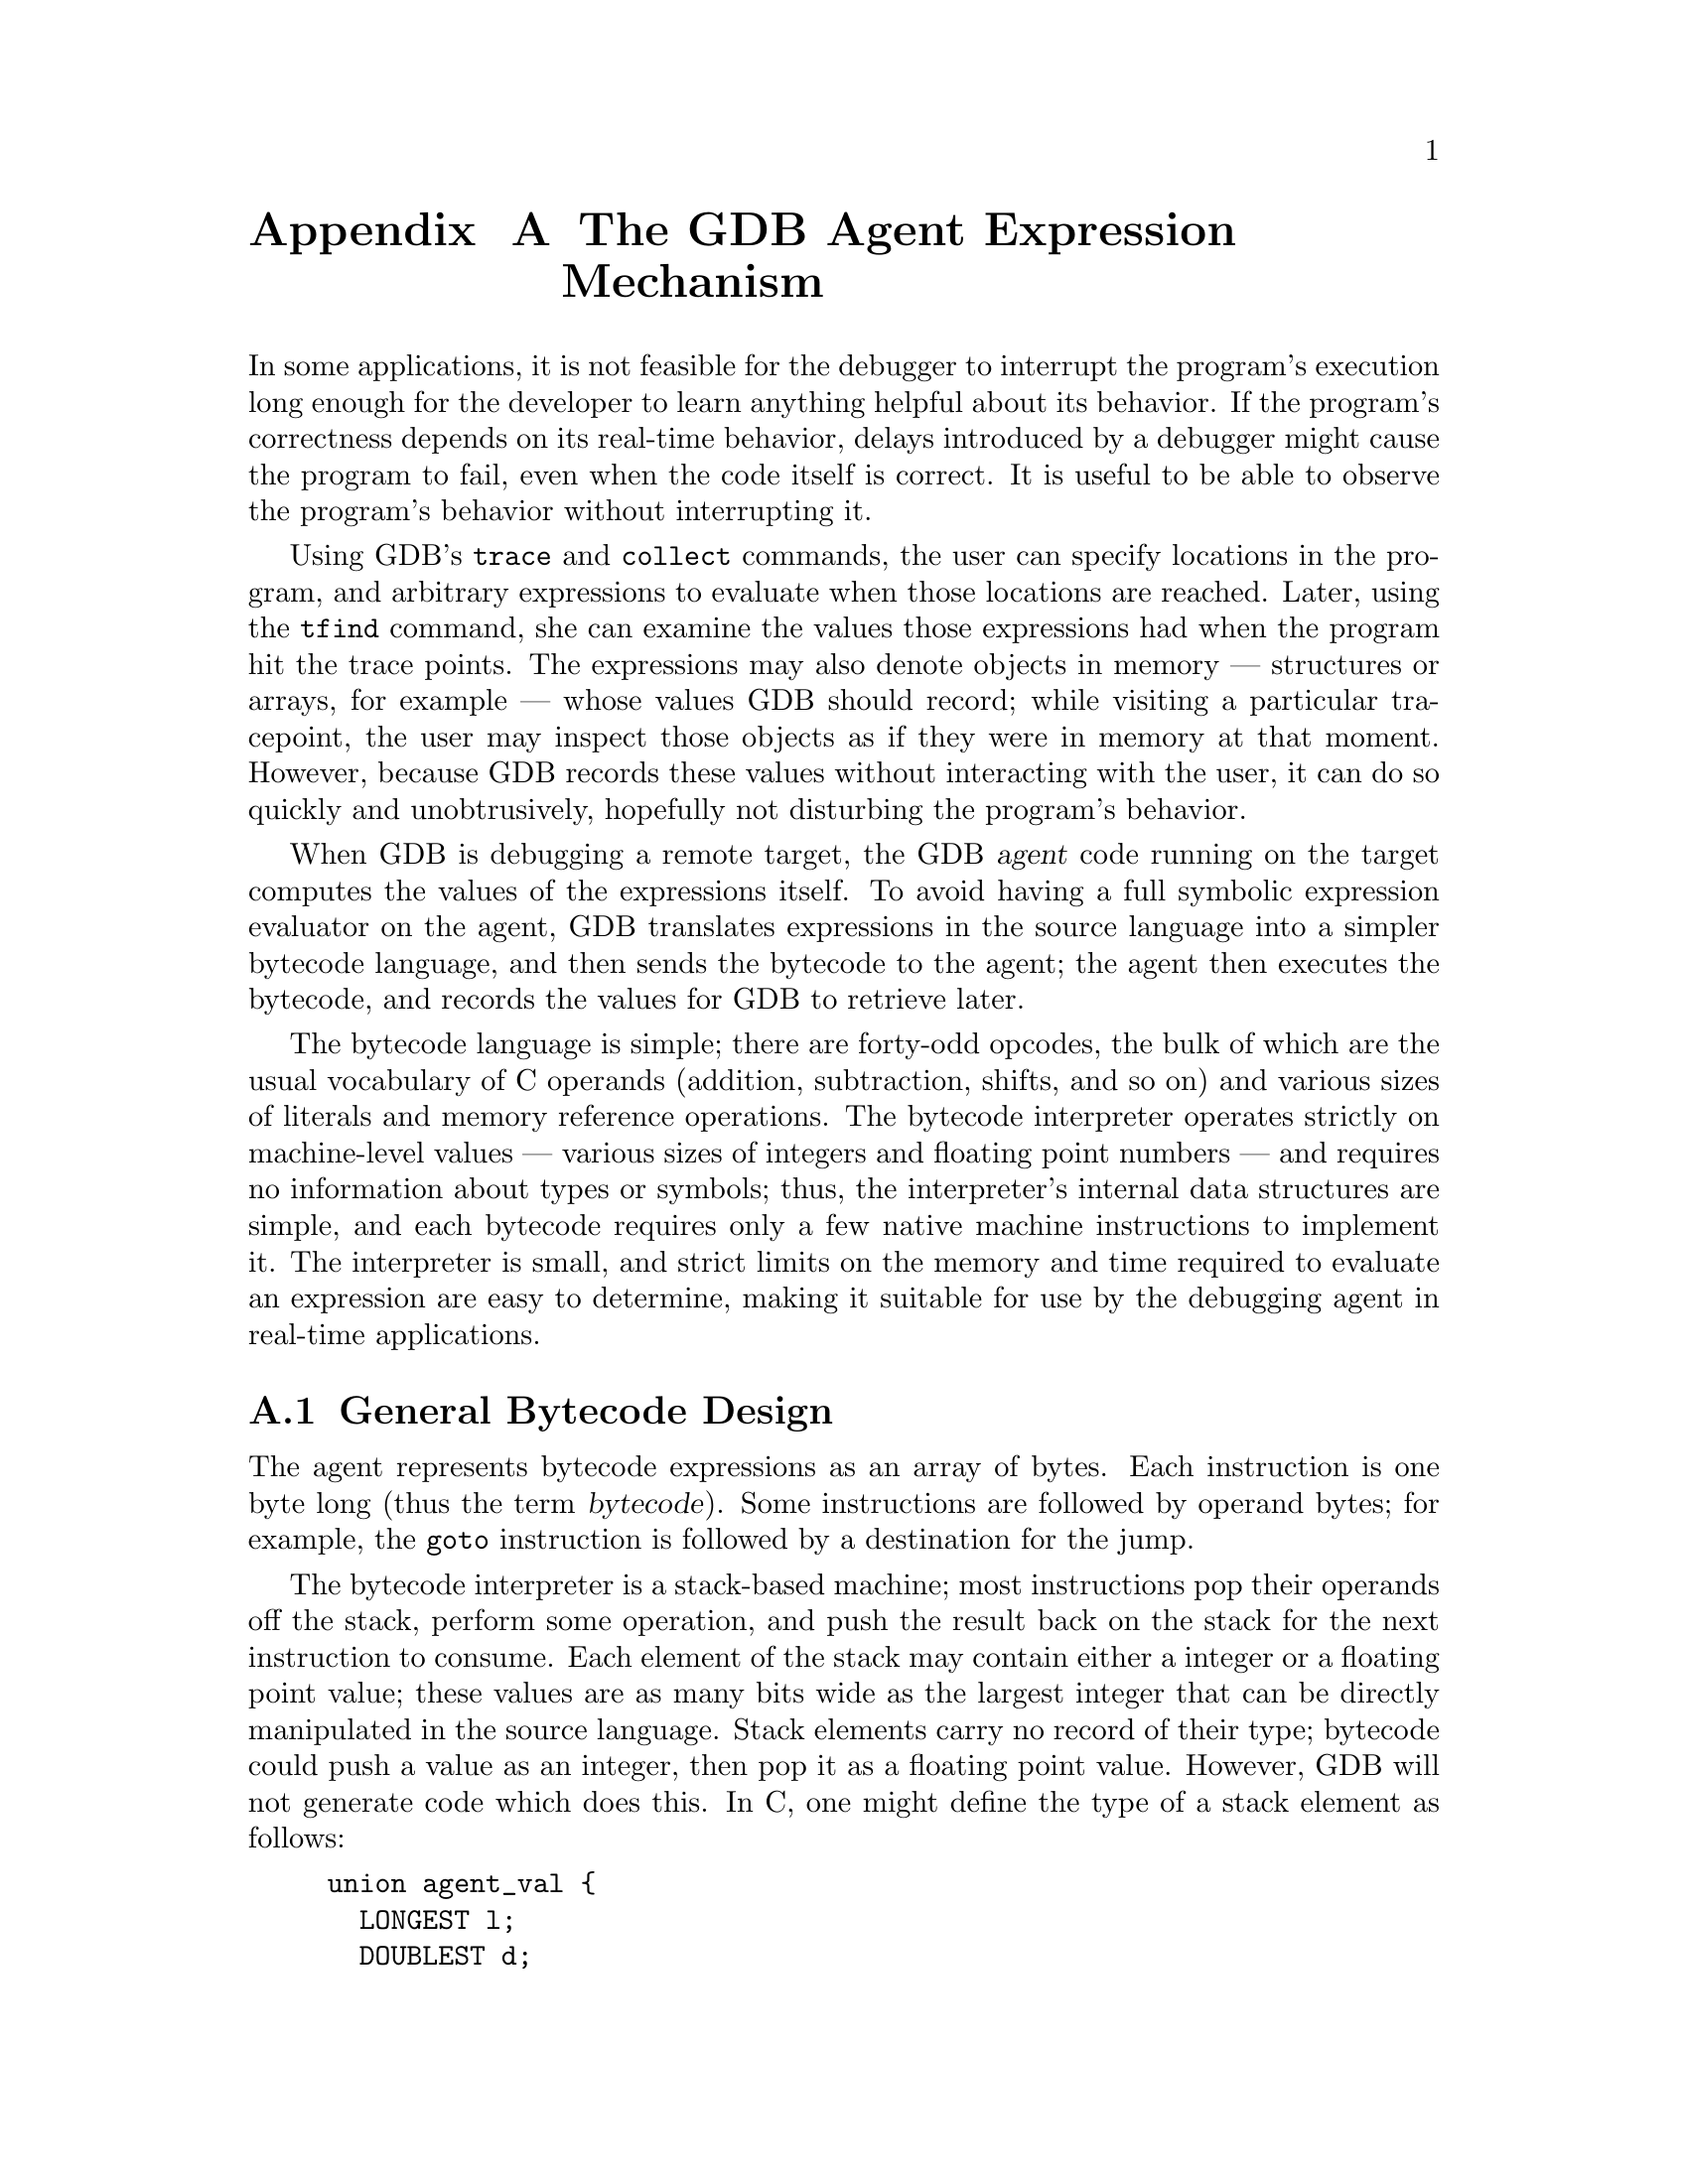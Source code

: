 @c \input texinfo
@c %**start of header
@c @setfilename agentexpr.info
@c @settitle GDB Agent Expressions
@c @setchapternewpage off
@c %**end of header

@c This file is part of the GDB manual.
@c
@c Copyright (C) 2003-2016 Free Software Foundation, Inc.
@c
@c See the file gdb.texinfo for copying conditions.

@node Agent Expressions
@appendix The GDB Agent Expression Mechanism

In some applications, it is not feasible for the debugger to interrupt
the program's execution long enough for the developer to learn anything
helpful about its behavior.  If the program's correctness depends on its
real-time behavior, delays introduced by a debugger might cause the
program to fail, even when the code itself is correct.  It is useful to
be able to observe the program's behavior without interrupting it.

Using GDB's @code{trace} and @code{collect} commands, the user can
specify locations in the program, and arbitrary expressions to evaluate
when those locations are reached.  Later, using the @code{tfind}
command, she can examine the values those expressions had when the
program hit the trace points.  The expressions may also denote objects
in memory --- structures or arrays, for example --- whose values GDB
should record; while visiting a particular tracepoint, the user may
inspect those objects as if they were in memory at that moment.
However, because GDB records these values without interacting with the
user, it can do so quickly and unobtrusively, hopefully not disturbing
the program's behavior.

When GDB is debugging a remote target, the GDB @dfn{agent} code running
on the target computes the values of the expressions itself.  To avoid
having a full symbolic expression evaluator on the agent, GDB translates
expressions in the source language into a simpler bytecode language, and
then sends the bytecode to the agent; the agent then executes the
bytecode, and records the values for GDB to retrieve later.

The bytecode language is simple; there are forty-odd opcodes, the bulk
of which are the usual vocabulary of C operands (addition, subtraction,
shifts, and so on) and various sizes of literals and memory reference
operations.  The bytecode interpreter operates strictly on machine-level
values --- various sizes of integers and floating point numbers --- and
requires no information about types or symbols; thus, the interpreter's
internal data structures are simple, and each bytecode requires only a
few native machine instructions to implement it.  The interpreter is
small, and strict limits on the memory and time required to evaluate an
expression are easy to determine, making it suitable for use by the
debugging agent in real-time applications.

@menu
* General Bytecode Design::     Overview of the interpreter.
* Bytecode Descriptions::       What each one does.
* Using Agent Expressions::     How agent expressions fit into the big picture.
* Varying Target Capabilities:: How to discover what the target can do.
* Rationale::                   Why we did it this way.
@end menu


@c @node Rationale
@c @section Rationale


@node General Bytecode Design
@section General Bytecode Design

The agent represents bytecode expressions as an array of bytes.  Each
instruction is one byte long (thus the term @dfn{bytecode}).  Some
instructions are followed by operand bytes; for example, the @code{goto}
instruction is followed by a destination for the jump.

The bytecode interpreter is a stack-based machine; most instructions pop
their operands off the stack, perform some operation, and push the
result back on the stack for the next instruction to consume.  Each
element of the stack may contain either a integer or a floating point
value; these values are as many bits wide as the largest integer that
can be directly manipulated in the source language.  Stack elements
carry no record of their type; bytecode could push a value as an
integer, then pop it as a floating point value.  However, GDB will not
generate code which does this.  In C, one might define the type of a
stack element as follows:
@example
union agent_val @{
  LONGEST l;
  DOUBLEST d;
@};
@end example
@noindent
where @code{LONGEST} and @code{DOUBLEST} are @code{typedef} names for
the largest integer and floating point types on the machine.

By the time the bytecode interpreter reaches the end of the expression,
the value of the expression should be the only value left on the stack.
For tracing applications, @code{trace} bytecodes in the expression will
have recorded the necessary data, and the value on the stack may be
discarded.  For other applications, like conditional breakpoints, the
value may be useful.

Separate from the stack, the interpreter has two registers:
@table @code
@item pc
The address of the next bytecode to execute.

@item start
The address of the start of the bytecode expression, necessary for
interpreting the @code{goto} and @code{if_goto} instructions.

@end table
@noindent
Neither of these registers is directly visible to the bytecode language
itself, but they are useful for defining the meanings of the bytecode
operations.

There are no instructions to perform side effects on the running
program, or call the program's functions; we assume that these
expressions are only used for unobtrusive debugging, not for patching
the running code.  

Most bytecode instructions do not distinguish between the various sizes
of values, and operate on full-width values; the upper bits of the
values are simply ignored, since they do not usually make a difference
to the value computed.  The exceptions to this rule are:
@table @asis

@item memory reference instructions (@code{ref}@var{n})
There are distinct instructions to fetch different word sizes from
memory.  Once on the stack, however, the values are treated as full-size
integers.  They may need to be sign-extended; the @code{ext} instruction
exists for this purpose.

@item the sign-extension instruction (@code{ext} @var{n})
These clearly need to know which portion of their operand is to be
extended to occupy the full length of the word.

@end table

If the interpreter is unable to evaluate an expression completely for
some reason (a memory location is inaccessible, or a divisor is zero,
for example), we say that interpretation ``terminates with an error''.
This means that the problem is reported back to the interpreter's caller
in some helpful way.  In general, code using agent expressions should
assume that they may attempt to divide by zero, fetch arbitrary memory
locations, and misbehave in other ways.

Even complicated C expressions compile to a few bytecode instructions;
for example, the expression @code{x + y * z} would typically produce
code like the following, assuming that @code{x} and @code{y} live in
registers, and @code{z} is a global variable holding a 32-bit
@code{int}:
@example
reg 1
reg 2
const32 @i{address of z}
ref32
ext 32
mul
add
end
@end example

In detail, these mean:
@table @code

@item reg 1
Push the value of register 1 (presumably holding @code{x}) onto the
stack.

@item reg 2
Push the value of register 2 (holding @code{y}).

@item const32 @i{address of z}
Push the address of @code{z} onto the stack.

@item ref32
Fetch a 32-bit word from the address at the top of the stack; replace
the address on the stack with the value.  Thus, we replace the address
of @code{z} with @code{z}'s value.

@item ext 32
Sign-extend the value on the top of the stack from 32 bits to full
length.  This is necessary because @code{z} is a signed integer.

@item mul
Pop the top two numbers on the stack, multiply them, and push their
product.  Now the top of the stack contains the value of the expression
@code{y * z}.

@item add
Pop the top two numbers, add them, and push the sum.  Now the top of the
stack contains the value of @code{x + y * z}.

@item end
Stop executing; the value left on the stack top is the value to be
recorded.

@end table


@node Bytecode Descriptions
@section Bytecode Descriptions

Each bytecode description has the following form:

@table @asis

@item @code{add} (0x02): @var{a} @var{b} @result{} @var{a+b}

Pop the top two stack items, @var{a} and @var{b}, as integers; push
their sum, as an integer.

@end table

In this example, @code{add} is the name of the bytecode, and
@code{(0x02)} is the one-byte value used to encode the bytecode, in
hexadecimal.  The phrase ``@var{a} @var{b} @result{} @var{a+b}'' shows
the stack before and after the bytecode executes.  Beforehand, the stack
must contain at least two values, @var{a} and @var{b}; since the top of
the stack is to the right, @var{b} is on the top of the stack, and
@var{a} is underneath it.  After execution, the bytecode will have
popped @var{a} and @var{b} from the stack, and replaced them with a
single value, @var{a+b}.  There may be other values on the stack below
those shown, but the bytecode affects only those shown.

Here is another example:

@table @asis

@item @code{const8} (0x22) @var{n}: @result{} @var{n}
Push the 8-bit integer constant @var{n} on the stack, without sign
extension.

@end table

In this example, the bytecode @code{const8} takes an operand @var{n}
directly from the bytecode stream; the operand follows the @code{const8}
bytecode itself.  We write any such operands immediately after the name
of the bytecode, before the colon, and describe the exact encoding of
the operand in the bytecode stream in the body of the bytecode
description.

For the @code{const8} bytecode, there are no stack items given before
the @result{}; this simply means that the bytecode consumes no values
from the stack.  If a bytecode consumes no values, or produces no
values, the list on either side of the @result{} may be empty.

If a value is written as @var{a}, @var{b}, or @var{n}, then the bytecode
treats it as an integer.  If a value is written is @var{addr}, then the
bytecode treats it as an address.

We do not fully describe the floating point operations here; although
this design can be extended in a clean way to handle floating point
values, they are not of immediate interest to the customer, so we avoid
describing them, to save time.


@table @asis

@item @code{float} (0x01): @result{}

Prefix for floating-point bytecodes.  Not implemented yet.

@item @code{add} (0x02): @var{a} @var{b} @result{} @var{a+b}
Pop two integers from the stack, and push their sum, as an integer.

@item @code{sub} (0x03): @var{a} @var{b} @result{} @var{a-b}
Pop two integers from the stack, subtract the top value from the
next-to-top value, and push the difference.

@item @code{mul} (0x04): @var{a} @var{b} @result{} @var{a*b}
Pop two integers from the stack, multiply them, and push the product on
the stack.  Note that, when one multiplies two @var{n}-bit numbers
yielding another @var{n}-bit number, it is irrelevant whether the
numbers are signed or not; the results are the same.

@item @code{div_signed} (0x05): @var{a} @var{b} @result{} @var{a/b}
Pop two signed integers from the stack; divide the next-to-top value by
the top value, and push the quotient.  If the divisor is zero, terminate
with an error.

@item @code{div_unsigned} (0x06): @var{a} @var{b} @result{} @var{a/b}
Pop two unsigned integers from the stack; divide the next-to-top value
by the top value, and push the quotient.  If the divisor is zero,
terminate with an error.

@item @code{rem_signed} (0x07): @var{a} @var{b} @result{} @var{a modulo b}
Pop two signed integers from the stack; divide the next-to-top value by
the top value, and push the remainder.  If the divisor is zero,
terminate with an error.

@item @code{rem_unsigned} (0x08): @var{a} @var{b} @result{} @var{a modulo b}
Pop two unsigned integers from the stack; divide the next-to-top value
by the top value, and push the remainder.  If the divisor is zero,
terminate with an error.

@item @code{lsh} (0x09): @var{a} @var{b} @result{} @var{a<<b}
Pop two integers from the stack; let @var{a} be the next-to-top value,
and @var{b} be the top value.  Shift @var{a} left by @var{b} bits, and
push the result.

@item @code{rsh_signed} (0x0a): @var{a} @var{b} @result{} @code{(signed)}@var{a>>b}
Pop two integers from the stack; let @var{a} be the next-to-top value,
and @var{b} be the top value.  Shift @var{a} right by @var{b} bits,
inserting copies of the top bit at the high end, and push the result.

@item @code{rsh_unsigned} (0x0b): @var{a} @var{b} @result{} @var{a>>b}
Pop two integers from the stack; let @var{a} be the next-to-top value,
and @var{b} be the top value.  Shift @var{a} right by @var{b} bits,
inserting zero bits at the high end, and push the result.

@item @code{log_not} (0x0e): @var{a} @result{} @var{!a}
Pop an integer from the stack; if it is zero, push the value one;
otherwise, push the value zero.

@item @code{bit_and} (0x0f): @var{a} @var{b} @result{} @var{a&b}
Pop two integers from the stack, and push their bitwise @code{and}.

@item @code{bit_or} (0x10): @var{a} @var{b} @result{} @var{a|b}
Pop two integers from the stack, and push their bitwise @code{or}.

@item @code{bit_xor} (0x11): @var{a} @var{b} @result{} @var{a^b}
Pop two integers from the stack, and push their bitwise
exclusive-@code{or}.

@item @code{bit_not} (0x12): @var{a} @result{} @var{~a}
Pop an integer from the stack, and push its bitwise complement.

@item @code{equal} (0x13): @var{a} @var{b} @result{} @var{a=b}
Pop two integers from the stack; if they are equal, push the value one;
otherwise, push the value zero.

@item @code{less_signed} (0x14): @var{a} @var{b} @result{} @var{a<b}
Pop two signed integers from the stack; if the next-to-top value is less
than the top value, push the value one; otherwise, push the value zero.

@item @code{less_unsigned} (0x15): @var{a} @var{b} @result{} @var{a<b}
Pop two unsigned integers from the stack; if the next-to-top value is less
than the top value, push the value one; otherwise, push the value zero.

@item @code{ext} (0x16) @var{n}: @var{a} @result{} @var{a}, sign-extended from @var{n} bits
Pop an unsigned value from the stack; treating it as an @var{n}-bit
twos-complement value, extend it to full length.  This means that all
bits to the left of bit @var{n-1} (where the least significant bit is bit
0) are set to the value of bit @var{n-1}.  Note that @var{n} may be
larger than or equal to the width of the stack elements of the bytecode
engine; in this case, the bytecode should have no effect.

The number of source bits to preserve, @var{n}, is encoded as a single
byte unsigned integer following the @code{ext} bytecode.

@item @code{zero_ext} (0x2a) @var{n}: @var{a} @result{} @var{a}, zero-extended from @var{n} bits
Pop an unsigned value from the stack; zero all but the bottom @var{n}
bits.

The number of source bits to preserve, @var{n}, is encoded as a single
byte unsigned integer following the @code{zero_ext} bytecode.

@item @code{ref8} (0x17): @var{addr} @result{} @var{a}
@itemx @code{ref16} (0x18): @var{addr} @result{} @var{a}
@itemx @code{ref32} (0x19): @var{addr} @result{} @var{a}
@itemx @code{ref64} (0x1a): @var{addr} @result{} @var{a}
Pop an address @var{addr} from the stack.  For bytecode
@code{ref}@var{n}, fetch an @var{n}-bit value from @var{addr}, using the
natural target endianness.  Push the fetched value as an unsigned
integer.

Note that @var{addr} may not be aligned in any particular way; the
@code{ref@var{n}} bytecodes should operate correctly for any address.

If attempting to access memory at @var{addr} would cause a processor
exception of some sort, terminate with an error.

@item @code{ref_float} (0x1b): @var{addr} @result{} @var{d}
@itemx @code{ref_double} (0x1c): @var{addr} @result{} @var{d}
@itemx @code{ref_long_double} (0x1d): @var{addr} @result{} @var{d}
@itemx @code{l_to_d} (0x1e): @var{a} @result{} @var{d}
@itemx @code{d_to_l} (0x1f): @var{d} @result{} @var{a}
Not implemented yet.

@item @code{dup} (0x28): @var{a} => @var{a} @var{a}
Push another copy of the stack's top element.

@item @code{swap} (0x2b): @var{a} @var{b} => @var{b} @var{a}
Exchange the top two items on the stack.

@item @code{pop} (0x29): @var{a} =>
Discard the top value on the stack.

@item @code{pick} (0x32) @var{n}: @var{a} @dots{} @var{b} => @var{a} @dots{} @var{b} @var{a}
Duplicate an item from the stack and push it on the top of the stack.
@var{n}, a single byte, indicates the stack item to copy.  If @var{n}
is zero, this is the same as @code{dup}; if @var{n} is one, it copies
the item under the top item, etc.  If @var{n} exceeds the number of
items on the stack, terminate with an error.

@item @code{rot} (0x33): @var{a} @var{b} @var{c} => @var{c} @var{b} @var{a}
Rotate the top three items on the stack.

@item @code{if_goto} (0x20) @var{offset}: @var{a} @result{}
Pop an integer off the stack; if it is non-zero, branch to the given
offset in the bytecode string.  Otherwise, continue to the next
instruction in the bytecode stream.  In other words, if @var{a} is
non-zero, set the @code{pc} register to @code{start} + @var{offset}.
Thus, an offset of zero denotes the beginning of the expression.

The @var{offset} is stored as a sixteen-bit unsigned value, stored
immediately following the @code{if_goto} bytecode.  It is always stored
most significant byte first, regardless of the target's normal
endianness.  The offset is not guaranteed to fall at any particular
alignment within the bytecode stream; thus, on machines where fetching a
16-bit on an unaligned address raises an exception, you should fetch the
offset one byte at a time.

@item @code{goto} (0x21) @var{offset}: @result{}
Branch unconditionally to @var{offset}; in other words, set the
@code{pc} register to @code{start} + @var{offset}.

The offset is stored in the same way as for the @code{if_goto} bytecode.

@item @code{const8} (0x22) @var{n}: @result{} @var{n}
@itemx @code{const16} (0x23) @var{n}: @result{} @var{n}
@itemx @code{const32} (0x24) @var{n}: @result{} @var{n}
@itemx @code{const64} (0x25) @var{n}: @result{} @var{n}
Push the integer constant @var{n} on the stack, without sign extension.
To produce a small negative value, push a small twos-complement value,
and then sign-extend it using the @code{ext} bytecode.

The constant @var{n} is stored in the appropriate number of bytes
following the @code{const}@var{b} bytecode.  The constant @var{n} is
always stored most significant byte first, regardless of the target's
normal endianness.  The constant is not guaranteed to fall at any
particular alignment within the bytecode stream; thus, on machines where
fetching a 16-bit on an unaligned address raises an exception, you
should fetch @var{n} one byte at a time.

@item @code{reg} (0x26) @var{n}: @result{} @var{a}
Push the value of register number @var{n}, without sign extension.  The
registers are numbered following GDB's conventions.

The register number @var{n} is encoded as a 16-bit unsigned integer
immediately following the @code{reg} bytecode.  It is always stored most
significant byte first, regardless of the target's normal endianness.
The register number is not guaranteed to fall at any particular
alignment within the bytecode stream; thus, on machines where fetching a
16-bit on an unaligned address raises an exception, you should fetch the
register number one byte at a time.

@item @code{getv} (0x2c) @var{n}: @result{} @var{v}
Push the value of trace state variable number @var{n}, without sign
extension.

The variable number @var{n} is encoded as a 16-bit unsigned integer
immediately following the @code{getv} bytecode.  It is always stored most
significant byte first, regardless of the target's normal endianness.
The variable number is not guaranteed to fall at any particular
alignment within the bytecode stream; thus, on machines where fetching a
16-bit on an unaligned address raises an exception, you should fetch the
register number one byte at a time.

@item @code{setv} (0x2d) @var{n}: @var{v} @result{} @var{v}
Set trace state variable number @var{n} to the value found on the top
of the stack.  The stack is unchanged, so that the value is readily
available if the assignment is part of a larger expression.  The
handling of @var{n} is as described for @code{getv}.

@item @code{trace} (0x0c): @var{addr} @var{size} @result{}
Record the contents of the @var{size} bytes at @var{addr} in a trace
buffer, for later retrieval by GDB.

@item @code{trace_quick} (0x0d) @var{size}: @var{addr} @result{} @var{addr}
Record the contents of the @var{size} bytes at @var{addr} in a trace
buffer, for later retrieval by GDB.  @var{size} is a single byte
unsigned integer following the @code{trace} opcode.

This bytecode is equivalent to the sequence @code{dup const8 @var{size}
trace}, but we provide it anyway to save space in bytecode strings.

@item @code{trace16} (0x30) @var{size}: @var{addr} @result{} @var{addr}
Identical to trace_quick, except that @var{size} is a 16-bit big-endian
unsigned integer, not a single byte.  This should probably have been
named @code{trace_quick16}, for consistency.

@item @code{tracev} (0x2e) @var{n}: @result{} @var{a}
Record the value of trace state variable number @var{n} in the trace
buffer.  The handling of @var{n} is as described for @code{getv}.

@item @code{tracenz} (0x2f)  @var{addr} @var{size} @result{}
Record the bytes at @var{addr} in a trace buffer, for later retrieval
by GDB.  Stop at either the first zero byte, or when @var{size} bytes
have been recorded, whichever occurs first.

@item @code{printf} (0x34)  @var{numargs} @var{string} @result{}
Do a formatted print, in the style of the C function @code{printf}).
The value of @var{numargs} is the number of arguments to expect on the
stack, while @var{string} is the format string, prefixed with a
two-byte length.  The last byte of the string must be zero, and is
included in the length.  The format string includes escaped sequences
just as it appears in C source, so for instance the format string
@code{"\t%d\n"} is six characters long, and the output will consist of
a tab character, a decimal number, and a newline.  At the top of the
stack, above the values to be printed, this bytecode will pop a
``function'' and ``channel''.  If the function is nonzero, then the
target may treat it as a function and call it, passing the channel as
a first argument, as with the C function @code{fprintf}.  If the
function is zero, then the target may simply call a standard formatted
print function of its choice.  In all, this bytecode pops 2 +
@var{numargs} stack elements, and pushes nothing.

@item @code{end} (0x27): @result{}
Stop executing bytecode; the result should be the top element of the
stack.  If the purpose of the expression was to compute an lvalue or a
range of memory, then the next-to-top of the stack is the lvalue's
address, and the top of the stack is the lvalue's size, in bytes.

@end table


@node Using Agent Expressions
@section Using Agent Expressions

Agent expressions can be used in several different ways by @value{GDBN},
and the debugger can generate different bytecode sequences as appropriate.

One possibility is to do expression evaluation on the target rather
than the host, such as for the conditional of a conditional
tracepoint.  In such a case, @value{GDBN} compiles the source
expression into a bytecode sequence that simply gets values from
registers or memory, does arithmetic, and returns a result.

Another way to use agent expressions is for tracepoint data
collection.  @value{GDBN} generates a different bytecode sequence for
collection; in addition to bytecodes that do the calculation,
@value{GDBN} adds @code{trace} bytecodes to save the pieces of
memory that were used.

@itemize @bullet

@item
The user selects trace points in the program's code at which GDB should
collect data.

@item
The user specifies expressions to evaluate at each trace point.  These
expressions may denote objects in memory, in which case those objects'
contents are recorded as the program runs, or computed values, in which
case the values themselves are recorded.

@item
GDB transmits the tracepoints and their associated expressions to the
GDB agent, running on the debugging target.

@item
The agent arranges to be notified when a trace point is hit.

@item
When execution on the target reaches a trace point, the agent evaluates
the expressions associated with that trace point, and records the
resulting values and memory ranges.

@item
Later, when the user selects a given trace event and inspects the
objects and expression values recorded, GDB talks to the agent to
retrieve recorded data as necessary to meet the user's requests.  If the
user asks to see an object whose contents have not been recorded, GDB
reports an error.

@end itemize


@node Varying Target Capabilities
@section Varying Target Capabilities

Some targets don't support floating-point, and some would rather not
have to deal with @code{long long} operations.  Also, different targets
will have different stack sizes, and different bytecode buffer lengths.

Thus, GDB needs a way to ask the target about itself.  We haven't worked
out the details yet, but in general, GDB should be able to send the
target a packet asking it to describe itself.  The reply should be a
packet whose length is explicit, so we can add new information to the
packet in future revisions of the agent, without confusing old versions
of GDB, and it should contain a version number.  It should contain at
least the following information:

@itemize @bullet

@item
whether floating point is supported

@item
whether @code{long long} is supported

@item
maximum acceptable size of bytecode stack

@item
maximum acceptable length of bytecode expressions

@item
which registers are actually available for collection

@item
whether the target supports disabled tracepoints

@end itemize

@node Rationale
@section Rationale

Some of the design decisions apparent above are arguable.

@table @b

@item What about stack overflow/underflow?
GDB should be able to query the target to discover its stack size.
Given that information, GDB can determine at translation time whether a
given expression will overflow the stack.  But this spec isn't about
what kinds of error-checking GDB ought to do.

@item Why are you doing everything in LONGEST?

Speed isn't important, but agent code size is; using LONGEST brings in a
bunch of support code to do things like division, etc.  So this is a
serious concern.

First, note that you don't need different bytecodes for different
operand sizes.  You can generate code without @emph{knowing} how big the
stack elements actually are on the target.  If the target only supports
32-bit ints, and you don't send any 64-bit bytecodes, everything just
works.  The observation here is that the MIPS and the Alpha have only
fixed-size registers, and you can still get C's semantics even though
most instructions only operate on full-sized words.  You just need to
make sure everything is properly sign-extended at the right times.  So
there is no need for 32- and 64-bit variants of the bytecodes.  Just
implement everything using the largest size you support.

GDB should certainly check to see what sizes the target supports, so the
user can get an error earlier, rather than later.  But this information
is not necessary for correctness.


@item Why don't you have @code{>} or @code{<=} operators?
I want to keep the interpreter small, and we don't need them.  We can
combine the @code{less_} opcodes with @code{log_not}, and swap the order
of the operands, yielding all four asymmetrical comparison operators.
For example, @code{(x <= y)} is @code{! (x > y)}, which is @code{! (y <
x)}.

@item Why do you have @code{log_not}?
@itemx Why do you have @code{ext}?
@itemx Why do you have @code{zero_ext}?
These are all easily synthesized from other instructions, but I expect
them to be used frequently, and they're simple, so I include them to
keep bytecode strings short.

@code{log_not} is equivalent to @code{const8 0 equal}; it's used in half
the relational operators.

@code{ext @var{n}} is equivalent to @code{const8 @var{s-n} lsh const8
@var{s-n} rsh_signed}, where @var{s} is the size of the stack elements;
it follows @code{ref@var{m}} and @var{reg} bytecodes when the value
should be signed.  See the next bulleted item.

@code{zero_ext @var{n}} is equivalent to @code{const@var{m} @var{mask}
log_and}; it's used whenever we push the value of a register, because we
can't assume the upper bits of the register aren't garbage.

@item Why not have sign-extending variants of the @code{ref} operators?
Because that would double the number of @code{ref} operators, and we
need the @code{ext} bytecode anyway for accessing bitfields.

@item Why not have constant-address variants of the @code{ref} operators?
Because that would double the number of @code{ref} operators again, and
@code{const32 @var{address} ref32} is only one byte longer.

@item Why do the @code{ref@var{n}} operators have to support unaligned fetches?
GDB will generate bytecode that fetches multi-byte values at unaligned
addresses whenever the executable's debugging information tells it to.
Furthermore, GDB does not know the value the pointer will have when GDB
generates the bytecode, so it cannot determine whether a particular
fetch will be aligned or not.

In particular, structure bitfields may be several bytes long, but follow
no alignment rules; members of packed structures are not necessarily
aligned either.

In general, there are many cases where unaligned references occur in
correct C code, either at the programmer's explicit request, or at the
compiler's discretion.  Thus, it is simpler to make the GDB agent
bytecodes work correctly in all circumstances than to make GDB guess in
each case whether the compiler did the usual thing.

@item Why are there no side-effecting operators?
Because our current client doesn't want them?  That's a cheap answer.  I
think the real answer is that I'm afraid of implementing function
calls.  We should re-visit this issue after the present contract is
delivered.

@item Why aren't the @code{goto} ops PC-relative?
The interpreter has the base address around anyway for PC bounds
checking, and it seemed simpler.

@item Why is there only one offset size for the @code{goto} ops?
Offsets are currently sixteen bits.  I'm not happy with this situation
either:

Suppose we have multiple branch ops with different offset sizes.  As I
generate code left-to-right, all my jumps are forward jumps (there are
no loops in expressions), so I never know the target when I emit the
jump opcode.  Thus, I have to either always assume the largest offset
size, or do jump relaxation on the code after I generate it, which seems
like a big waste of time.

I can imagine a reasonable expression being longer than 256 bytes.  I
can't imagine one being longer than 64k.  Thus, we need 16-bit offsets.
This kind of reasoning is so bogus, but relaxation is pathetic.

The other approach would be to generate code right-to-left.  Then I'd
always know my offset size.  That might be fun.

@item Where is the function call bytecode?

When we add side-effects, we should add this.

@item Why does the @code{reg} bytecode take a 16-bit register number?

Intel's IA-64 architecture has 128 general-purpose registers,
and 128 floating-point registers, and I'm sure it has some random
control registers.

@item Why do we need @code{trace} and @code{trace_quick}?
Because GDB needs to record all the memory contents and registers an
expression touches.  If the user wants to evaluate an expression
@code{x->y->z}, the agent must record the values of @code{x} and
@code{x->y} as well as the value of @code{x->y->z}.

@item Don't the @code{trace} bytecodes make the interpreter less general?
They do mean that the interpreter contains special-purpose code, but
that doesn't mean the interpreter can only be used for that purpose.  If
an expression doesn't use the @code{trace} bytecodes, they don't get in
its way.

@item Why doesn't @code{trace_quick} consume its arguments the way everything else does?
In general, you do want your operators to consume their arguments; it's
consistent, and generally reduces the amount of stack rearrangement
necessary.  However, @code{trace_quick} is a kludge to save space; it
only exists so we needn't write @code{dup const8 @var{SIZE} trace}
before every memory reference.  Therefore, it's okay for it not to
consume its arguments; it's meant for a specific context in which we
know exactly what it should do with the stack.  If we're going to have a
kludge, it should be an effective kludge.

@item Why does @code{trace16} exist?
That opcode was added by the customer that contracted Cygnus for the
data tracing work.  I personally think it is unnecessary; objects that
large will be quite rare, so it is okay to use @code{dup const16
@var{size} trace} in those cases.

Whatever we decide to do with @code{trace16}, we should at least leave
opcode 0x30 reserved, to remain compatible with the customer who added
it.

@end table
